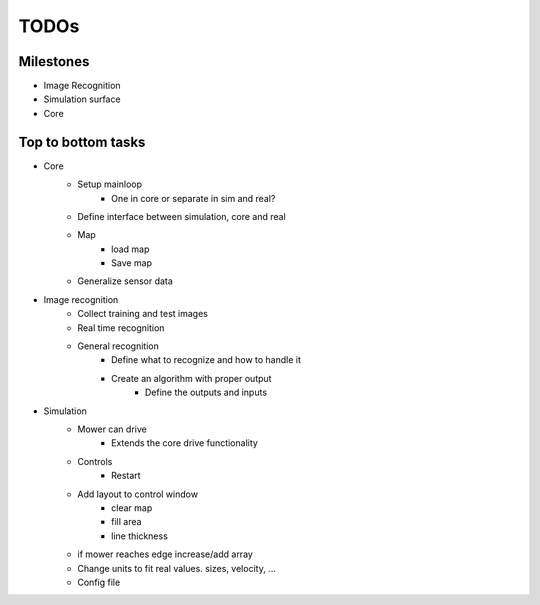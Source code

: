 TODOs
=========

Milestones
---------------

- Image Recognition
- Simulation surface
- Core

Top to bottom tasks
---------------------

- Core
    - Setup mainloop
        - One in core or separate in sim and real?
    - Define interface between simulation, core and real
    - Map
        - load map
        - Save map
    - Generalize sensor data

- Image recognition
    - Collect training and test images
    - Real time recognition
    - General recognition
        - Define what to recognize  and how to handle it
        - Create an algorithm with proper output
            - Define the outputs and inputs

- Simulation
    - Mower can drive
        - Extends the core drive functionality
    - Controls
        - Restart
    - Add layout to control window
        - clear map
        - fill area
        - line thickness

    - if mower reaches edge increase/add array
    - Change units to fit real values. sizes, velocity, ...
    - Config file

